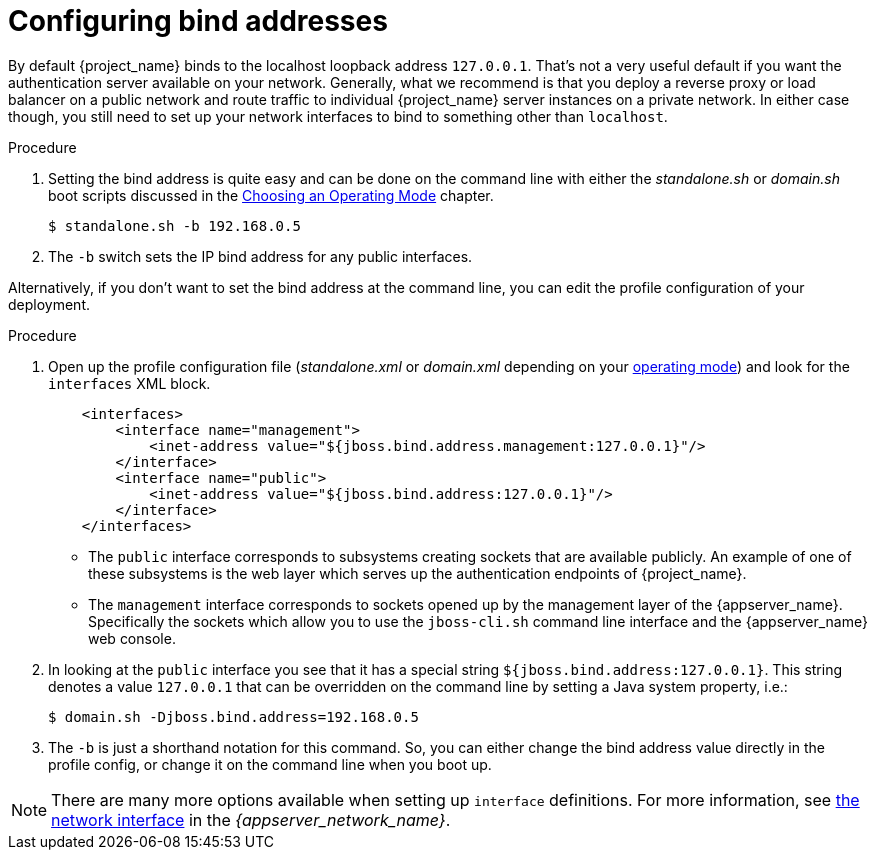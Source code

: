 
[id="proc-configure-bind-address_{context}"]

= Configuring bind addresses

By default {project_name} binds to the localhost loopback address `127.0.0.1`.  That's not a very useful default if
you want the authentication server available on your network.  Generally, what we recommend is that you deploy a reverse proxy
or load balancer on a public network and route traffic to individual {project_name} server instances on a private network.
In either case though, you still need to set up your network interfaces to bind to something other than `localhost`.

.Procedure
. Setting the bind address is quite easy and can be done on the command line with either the _standalone.sh_ or
_domain.sh_ boot scripts discussed in the <<_operating-mode, Choosing an Operating Mode>> chapter.
+
[source]
----
$ standalone.sh -b 192.168.0.5
----

. The `-b` switch sets the IP bind address for any public interfaces.

Alternatively, if you don't want to set the bind address at the command line, you can edit the profile configuration of your deployment.

.Procedure
. Open up the profile configuration file (_standalone.xml_ or _domain.xml_ depending on your
<<_operating-mode, operating mode>>) and look for the `interfaces` XML block.
+
[source,xml]
----
    <interfaces>
        <interface name="management">
            <inet-address value="${jboss.bind.address.management:127.0.0.1}"/>
        </interface>
        <interface name="public">
            <inet-address value="${jboss.bind.address:127.0.0.1}"/>
        </interface>
    </interfaces>
----

* The `public` interface corresponds to subsystems creating sockets that are available publicly.  An example of one
of these subsystems is the web layer which serves up the authentication endpoints of {project_name}.
* The `management` interface corresponds to sockets opened up by the management layer of the {appserver_name}.  Specifically the sockets
which allow you to use the `jboss-cli.sh` command line interface and the {appserver_name} web console.

. In looking at the `public` interface you see that it has a special string `${jboss.bind.address:127.0.0.1}`.  This string
denotes a value `127.0.0.1` that can be overridden on the command line by setting a Java system property, i.e.:
+
[source]
----
$ domain.sh -Djboss.bind.address=192.168.0.5
----

. The `-b` is just a shorthand notation for this command.  So, you can either change the bind address value directly in the profile config, or change it on the command line when
you boot up.

NOTE:  There are many more options available when setting up `interface` definitions. For more information, see link:{appserver_network_link}[the network interface] in the _{appserver_network_name}_.
